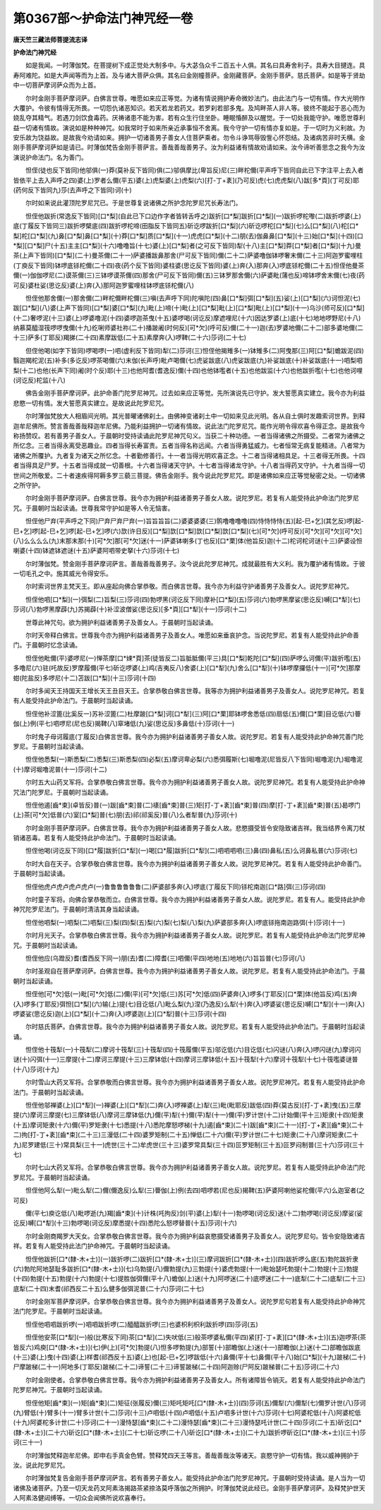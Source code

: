 第0367部～护命法门神咒经一卷
================================

**唐天竺三藏法师菩提流志译**

**护命法门神咒经**


　　如是我闻。一时薄伽梵。在菩提树下成正觉处大制多中。与大苾刍众千二百五十人俱。其名曰具寿舍利子。具寿大目揵连。具寿阿难陀。如是大声闻等而为上首。及与诸大菩萨众俱。其名曰金刚幢菩萨。金刚藏菩萨。金刚手菩萨。慈氏菩萨。如是等于贤劫中一切菩萨摩诃萨众而为上首。

　　尔时金刚手菩萨摩诃萨。白佛言世尊。唯愿如来应正等觉。为诸有情说拥护寿命微妙法门。由此法门与一切有情。作大光明作大覆护。令彼有情得无所畏。一切怨仇诸恶知识。若天若龙若药叉。若罗刹若部多鬼。及鸠畔茶人非人等。彼终不能起于恶心而为娆乱夺其精气。若遇刀剑饮食毒药。厌祷诸患不能为害。若有众生行住坐卧。睡眠惛醉及以醒觉。于一切处我能守护。唯愿世尊利益一切诸有情故。演说如是种种神咒。如我常时于如来所亲近承事恒不舍离。我今守护一切有情亦复如是。于一切时为义利故。为安乐故为饶益故。是故我今劝请如来。拥护一切诸善男子善女人住菩萨乘者。勿令斗诤骂辱毁訾心怀怨结。及诸病苦非时夭横。金刚手菩萨摩诃萨如是请已。时薄伽梵告金刚手菩萨言。善哉善哉善男子。汝为利益诸有情故劝请如来。汝今谛听善思念之我今为汝演说护命法门。名为善门。

　　怛侄(徒也反下皆同)他邬俱(一)莽(莫补反下皆同)俱(二)邬俱摩比(卑旨反)尼(三)畔柁儞(平声呼下皆同自此已下字注平上去入者皆依平上去入声呼之四)婆(上)罗者么儞(平五)婆(上)虎梨婆(上)虎梨(六)[打-丁+袲](乃可反)虎(七)虎虎梨(八)跋[多*頁](丁可反)耶(药何反下皆同九)莎(去声呼之下皆同)诃(十)

　　尔时如来说此灌顶陀罗尼咒已。于是世尊复说诸佛之所护念陀罗尼咒长寿法门。

　　怛侄他跋折(常逸反下皆同)[口*梨](自此已下口边作字者皆转舌呼之)跋折[口*梨]跋折[口*梨](一)跋折啰柁嚟(二)跋折啰婆(上)底(丁履反下皆同三)跋折啰檗底(四)跋折啰柁啼(田脂反下皆同五)斫讫啰跋折[口*梨](六)斫讫啰柁[口*梨](七)么[口*梨](八)柁[口*梨]柁[口*梨](九)鼻[口*梨]鼻[口*梨](十)莽[口*梨]质[口*梨](十一)虎虎[口*梨](十二)朋(去)伽鼻鼻[口*梨](十三)始[口*梨](十四)[口*梨][口*梨]尸(十五)主主[口*梨](十六)噜噜旨(十七)婆(上)[口*梨]者(之可反下皆同)犁(十八)主[口*梨]莽[口*梨]者[口*梨](十九)曼茶(上声下皆同)[口*梨](二十)曼茶儞(二十一)萨婆播跋鼻那舍(尸可反下皆同)儞(二十二)萨婆噜伽钵啰奢末儞(二十三)阿迦罗蜜哩柱(丁庾反下皆同)钵啰底铩柁儞(二十四)夜(药个反下皆同)婆柱婆(思讫反下皆同)婆(上)奔(入)那奔(入)啰底铩柁儞(二十五)怛侄他曼茶儞(一)伽伽啰尼(二)谟茶儞(三)三钵啰谟茶儞(四)那舍(尸可反下皆同)儞(五)三钵罗那舍儞(六)萨婆毗(蒲也反)啼钵啰舍末儞(七)夜(药可反)婆杜娑(思讫反)婆(上)奔(入)那阿迦罗蜜哩柱钵啰底铩柁儞(八)

　　怛侄他那舍儞(一)那舍儞(二)畔柁儞畔柁儞(三)嗔(去声呼下同)陀嗔陀(四)鼻[口*梨]弭[口*梨](五)娑(上)[口*梨](六)诃怛泥(七)跋[口*梨](八)婆(上声下皆同)[口*梨]婆[口*梨](九)毗(上)啼(十)毗(上)[口*梨]毗(上)[口*梨]毗(上)[口*梨](十一)乌沙(师可反)[口*梨](十二)奢啰泥(十三)婆(上)啰婆噜泥(十四)婆啰迦茶曳(十五)婆啰喝(诃讫反)摩遮哩尼(十六)因达罗婆(上)底(十七)地地啰野尼(十八)纳慕莫醯湿筏啰啰曳儞(十九)纥唎师婆社祢(二十)播跛阇(时何反)[可*欠](呼可反)儞(二十一)迦(去)罗婆地儞(二十二)部多婆地儞(二十三)萨多(丁耶反)羯挮(二十四)素摩跋低(二十五)素摩奔(入)啰鞞(二十六)莎诃(二十七)

　　但侄他喝(如字下皆同)啰喝啰(一)呬(虚利反下皆同)犁(二)莎诃(三)怛侄他揭雉多(一)钵雉多(二)阿曳那(三)阿[口*梨]蟾跋泥(四)翳迦羯柁泥(五)补多(多讫反)啰茶喝儞(六)末伽(长声呼)毗卢喝儞(七)虎娑跋底(八)虎娑跋底(九)补娑跋底(十)补娑跋底(十一)呬梨呬梨(十二)也他(长声下同)阇(时个反)耶(十三)也他阿耆(耆逸反)儞(十四)也他钵嚂者(十五)也他跋监(十六)也他跋折嚂(十七)也他诃哩(诃讫反)柁监(十八)

　　佛告金刚手菩萨摩诃萨。此护命善门陀罗尼神咒。过去如来应正等觉。先所演说先已守护。发大誓愿真实建立。我今亦为利益悲愍一切有情。发大誓愿真实建立。是故说此陀罗尼咒。

　　尔时薄伽梵放大人相眉间光明。其光普曜诸佛刹土。由佛神变诸刹土中一切如来见此光明。各从自土俱时发趣索诃世界。到释迦牟尼佛所。赞言善哉善哉释迦牟尼佛。乃能利益拥护一切诸有情故。说此法门陀罗尼咒。能作光明令得欢喜令得正念。是故我今称扬赞叹。若有善男子善女人。于晨朝时受持读诵此陀罗尼神咒句义。当获二十种功德。一者当得诸佛之所摄受。二者常为诸佛之所忆念。三者当得永离受恶趣业。四者当得长寿富贵。五者当得名称远闻。六者当得勇猛威力。七者恒常无病复能精进。八者常为诸佛之所覆护。九者复为诸天之所忆念。十者勤修善行。十一者当得光明欢喜正念。十二者当得诸相具足。十三者得无所畏。十四者当得具足尸罗。十五者当得成就一切善根。十六者当得诸天守护。十七者当得诸龙守护。十八者当得药叉守护。十九者当得一切世间之所敬爱。二十者速疾得阿耨多罗三藐三菩提。佛告金刚手。我今说此陀罗尼咒。即是诸佛如来应正等觉秘密之处。一切诸佛之所守护。

　　尔时金刚手菩萨摩诃萨。白佛言世尊。我今亦为拥护利益诸善男子善女人故。说陀罗尼。若复有人能受持此护命法门陀罗尼咒。于晨朝时当起读诵。世尊我常守护如是等人令无恼害。

　　怛侄他尸弃(平声呼之下同)尸弃尸弃尸弃(一)旨旨旨旨(二)婆婆婆婆(三)鹘噜噜噜噜(四)恃恃恃恃(五)[起-巳+乞](其乞反)啰[起-巳+乞]啰[起-巳+乞]啰[起-巳+乞]啰(六)欯(许日反)[口*梨]欯[口*梨]欯[口*梨]欯[口*梨](七)[可*欠](呼可反)[可*欠][可*欠][可*欠](八)么么么么(九)末那末那(十)[可*欠]那[可*欠]迷(十一)萨婆钵喇多(丁也反)[口*栗]体(他旨反)迦(十二)柁诃柁诃谜(十三)萨婆设怛喇婆(十四)钵遮钵遮谜(十五)萨婆阿呬带史拏(十六)莎诃(十七)

　　尔时薄伽梵。赞金刚手菩萨摩诃萨言。善哉善哉善男子。汝今说此陀罗尼神咒。成就最胜有大义利。我为覆护诸有情故。于彼一切毛孔之中。施其威光令得安乐。

　　尔时索诃世界主梵天王。即从座起向佛合掌恭敬。而白佛言世尊。我今亦为利益守护诸善男子及善女人。说陀罗尼神咒。

　　怛侄他呬[口*梨](一)弭梨(二)旨梨(三)莎诃(四)勃啰黑(诃讫反下同)摩补[口*梨](五)莎诃(六)勃啰黑摩娑(思讫反)嚩[口*犁](七)莎诃(八)勃啰黑摩薜(九)苏揭薜(十)补涩波僧娑(思讫反)[多*頁][口*犁](十一)莎诃(十二)

　　世尊此神咒句。欲为拥护利益诸善男子及善女人。于晨朝时当起读诵。

　　尔时天帝释白佛言。世尊我今亦为拥护利益诸善男子及善女人。唯愿如来垂哀护念。当说陀罗尼。若复有人能受持此护命善门。于晨朝时忆念读诵。

　　怛侄他毗儞(平)婆啰尼(一)惮茶摩[口*娕*頁]茶(徒皆反二)旨胝胝儞(平三)具[口*梨]乾陀[口*梨](四)萨啰么诃儞(平)跋折嚂(五)多噜尼(六)驻(吒故反)罗摩履儞(平七)斫讫啰婆(上)鸡(吉夷反八)舍婆(上)[口*犁](九)舍么[口*犁](十)钵啰摩攞低(十一)[可*欠]那摩蚶(陀盐反)多啰尼(十二)苫跋[口*梨](十三)莎诃(十四)

　　尔时多闻天王持国天王增长天王丑目天王。合掌恭敬白佛言世尊。我等亦为拥护利益诸善男子及善女人。说陀罗尼神咒。若复有人能受持此护命法门。于晨朝时当起读诵。

　　怛侄他补涩篦(比奚反一)苏补涩篦(二)杜摩跛[口*梨]诃[口*犁](三)阿[口*栗]耶钵啰舍悉低(四)扇低(五)儞[口*栗]目讫低(六)瞢伽(上)例(平七)呬啰尼(尼也反)揭鞞(八)窣堵低(九)娑(思讫反)多鼻低(十)莎诃(十一)

　　尔时鬼子母诃履底(丁履反)白佛言世尊。我今亦为拥护利益诸善男子善女人故。说陀罗尼。若复有人能受持此护命神咒善门陀罗尼。于晨朝时当起读诵。

　　怛侄他悉梨(一)斯悉梨(二)悉梨(三)斯悉梨(四)必梨(五)摩诃卑必梨(六)悉弭履斯(七)堀噜泥(尼皆反八下皆同)堀噜泥(九)堀噜泥(十)摩诃堀噜泥普(十一)莎诃(十二)

　　尔时五大山药叉军将。合掌恭敬白佛言世尊。我今亦为拥护利益诸善男子善女人故。说陀罗尼神咒。若复有人能受持此护命神咒法门陀罗尼。于晨朝时当起读诵。

　　怛侄他遏[齒*束](卓皆反)普(一)跋[齒*束]普(二)橠[齒*束]普(三)矩[打-丁+袲][齒*束]普(四)摩[打-丁+袲][齒*束]普(五)曷啰门(上)茶[可*欠]低普(六)室[口*梨]普(七)朋(去)祁(祁奚反)普(八)么者犁普(九)莎诃(十)

　　尔时金刚手菩萨摩诃萨。白佛言世尊。我今亦为拥护利益诸善男子善女人故。悲愍摄受皆令安隐致诸吉祥。我当结界令离刀杖销诸恶毒。若复有人能受持此护命法门。于晨朝时当起读诵。

　　怛侄他喝(诃讫反下同)[口*履]跋折[口*犁](一)喝[口*履]跋折[口*犁](二)呬呬呬呬(三)鼻(四)鼻私(五)么诃鼻私普(六)莎诃(七)

　　尔时大自在天子。合掌恭敬白佛言世尊。我今亦为拥护利益诸善男子善女人故。说陀罗尼神咒。若复有人能受持此护命善门。于晨朝时当起读诵。

　　怛侄他虎卢虎卢虎卢虎卢(一)鲁鲁鲁鲁鲁鲁(二)萨婆部多奔(入)啰底(丁履反下同)铩柁南迦[口*路]弭(三)莎诃(四)

　　尔时童子军将。向佛合掌恭敬而立。白佛言世尊。我今亦为拥护利益诸善男子善女人故。说陀罗尼。若复有人。能受持此护命神咒陀罗尼法门。于晨朝时清洁其身当起读诵。

　　怛侄他呬梨(一)呬梨(二)呬梨(三)梨(四)梨(五)梨(六)梨(七)梨(八)梨(九)萨婆部多奔(入)啰底铩拖南迦路弭(十)莎诃(十一)

　　尔时月光天子。合掌恭敬白佛言世尊。我今亦为拥护利益诸善男子善女人故。说陀罗尼。若复有人能受持此护命法门陀罗尼神咒。于晨朝时当起读诵。

　　怛侄他应(乌蹬反)耆(耆西反下同一)朋(去)耆(二)障耆(三)呬儞(平四)地地(五)地地(六)旨旨普(七)莎诃(八)

　　尔时圣观自在菩萨摩诃萨。白佛言世尊。我今亦为拥护利益诸善男子善女人故。说陀罗尼。若复有人能受持此护命法门。于晨朝时当起读诵。

　　怛侄他[可*欠]低(一)毗[可*欠]低(二)儞(平)[可*欠]低(三)苏[可*欠]低(四)萨婆奔(入)啰多(丁耶反)[口*栗]体(他旨反)鸡(五)奔(入)啰多(丁耶反)弭怛[口*梨](六)输(上)提(七)目讫低(八)毗么梨(九)涅(乃逸反)么犁(十)奔(入)啰婆娑(思讫反)嚩[口*犁](十一)奔(入)啰婆娑(思讫反)迦(上)[口*梨](十二)奔(入)啰婆迦(上)[口*犁]普(十三)莎诃(十四)

　　尔时慈氏菩萨。白佛言世尊。我今亦为拥护利益诸善男子善女人故。说陀罗尼。若复有人能受持此护命法门。于晨朝时当起读诵。

　　怛侄他十筏犁(一)十筏犁(二)摩诃十筏犁(三)十筏犁(四)十筏履儞(平五)邬讫低(六)目讫低(七)闪谜(八)奔(入)啰闪谜(九)摩诃闪谜(十)闪弭(十一)三摩提(十二)摩诃三摩提(十三)三摩钵低(十四)摩诃三摩钵低(十五)十筏犁(十六)摩诃十筏犁(十七)十筏嚂婆谜普(十八)莎诃(十九)

　　尔时雪山大药叉军将。合掌恭敬而白佛言世尊。我今亦为拥护利益诸善男子善女人故。说陀罗尼神咒。若复有人能受持此护命法门。于晨朝时当起读诵。

　　怛侄他邬禅婆(上)[口*犁](一)禅婆(上)[口*犁](二)奔(入)啰禅婆(上)犁(三)毗(毗耶反)跋低(四)莽(莫古反)[打-丁+袲]曳(五)三摩提(六)摩诃三摩提(七)三摩钵低(八)摩诃三摩钵低(九)儞(平)犁(十)儞(平)犁(十一)儞(平)罗计世(十二)计始儞(平十三)矩隶(十四)矩隶(十五)摩诃矩隶(十六)儞(平)罗矩隶(十七)悉提(十八)悉陀摩怒啰梯(十九)遏[齒*束](二十)跋[齒*束](二十一)[打-丁+袲][齒*束](二十二)拘[打-丁+袲][齒*束](二十三)三漫低(二十四)婆罗矩制(二十五)惮低(二十六)儞(平)罗计世(二十七)矩隶(二十八)摩诃矩隶(二十九)尼罗建低(三十)常具梨(三十一)虎世(三十二)牟虎世(三十三)婆罗常具梨(三十四)叵罗矩制(三十五)叵罗闷制普(三十六)莎诃(三十七)

　　尔时七山大药叉军将。合掌恭敬白佛言世尊。我今亦为拥护利益诸善男子善女人故。说陀罗尼。若复有人能受持此护命法门陀罗尼咒。于晨朝时当起读诵。

　　怛侄他阿么犁(一)毗么犁(二)儞(儞逸反)么犁(三)瞢伽(上)例(去四)呬啰若(尼也反)揭鞞(五)萨婆阿喇他娑柁儞(平六)么迦室者(之可反)

　　儞(平七)庾讫低(八)毗啰逝(九)羯[齒*束](十)计株(吒拘反)剑(平)婆(上)犁(十一)勃啰喝(诃讫反)迷(十二)勃啰喝(诃讫反)摩娑(娑讫反)嚩[口*犁](十三)勃啰喝(诃讫反)摩悉提(十四)悉陀么怒啰替普(十五)莎诃(十六)

　　尔时金刚商羯罗大天女。合掌恭敬白佛言世尊。我今亦为拥护利益哀愍摄受诸善男子及善女人。说陀罗尼句。皆令安隐致诸吉祥。若复有人能受持此法门护命神咒。于晨朝时当起读诵。

　　怛侄他跋折[口*(隸-木+士)](一)跋折啰(二)跋折[口*(隸-木+士)](三)摩诃跋折[口*(隸-木+士)](四)跋折啰么底(五)勃陀跋折隶(六)勃陀阿地瑟耻多跋折[口*(隸-木+士)](七)乌勃提(八)儞勃提(九)三勃提(十)婆虎勃提(十一)毗始瑟吒勃提(十二)勃提(十三)勃提(十四)勃提(十五)勃提(十六)勃提(十七)提胜伽弭儞(平十八)蟾伽(上)迷(十九)阿啰迷(二十)底啰迷(二十一)底犁(二十二)底犁(二十三)底犁(二十四)末耆(祁西反二十五)么健多伽弭泥普(二十六)莎诃(二十七)

　　尔时金刚军菩萨摩诃萨。合掌恭敬白佛言世尊。我今亦为拥护利益诸善男子及善女人。说陀罗尼句若复有人能受持此护命神咒法门陀罗尼。于晨朝时当起读诵。

　　怛侄他呬呬跋折啰(一)呬呬跋折啰(二)醯醯跋折啰(三)也婆枳利枳利跋折啰(四)莎诃(五)

　　怛侄他安茶[口*犁](一)般(比寒反下同)茶[口*犁](二)失吠低(三)般茶啰婆私儞(平四)紧[打-丁+袲][口*(隸-木+士)](五)迦啰茶(茶皆反六)鸡庾[口*(隸-木+士)](七)伊(上)[可*欠]勃提(八)怛多啰勃提(九)部誓(十)部瞻伽(上)迷(十一)部瞻伽(上)迷(十二)部瞻伽跋底(十三)婆(上)曳(十四)婆(上)样耆(祁西反十五)婆(上)也[起-巳+乞]啰跋低(十六)鼻儞(平十七)鼻儞(平十八)始[口*梨](十九)跛梯(二十)尸摩跛梯(二十一)阿地多(丁耶反)跛梯(二十二)谛誓(二十三)谛誓跛梯(二十四)阿迦赊(尸阿反)跛梯普(二十五)莎诃(二十六)

　　尔时金刚使者。合掌恭敬白佛言世尊。我今亦为拥护利益诸善男子及善女人。所有诸障皆令销灭。若复有人能受持此护命法门陀罗尼神咒。于晨朝时当起读诵。

　　怛侄他矩[齒*束](一)矩[齒*束](二)矩征(张履反)儞(三)矩吒矩吒[口*(隸-木+士)](四)莎诃(五)儞犁(六)儞犁(七)儞罗计世(八)莎诃(九)臂低(十)臂多(十一)臂多计世(十二)莎诃(十三)卢呬低(十四)卢呬低(十五)卢呬多计世(十六)莎诃(十七)阿婆柁低(十八)阿婆柁低(十九)阿婆柁多计世(二十)莎诃(二十一)漫恃瑟[齒*束](二十二)漫恃瑟[齒*束](二十三)漫恃瑟吒计世(二十四)莎诃(二十五)斫讫[口*(隸-木+士)](二十六)斫讫[口*(隸-木+士)](二十七)斫讫啰(二十八)斫讫[口*(隸-木+士)](二十九)跋折啰斫讫[口*(隸-木+士)](三十)莎诃(三十一)

　　尔时薄伽梵释迦牟尼佛。即申右手真金色臂。赞释梵四天王等言。善哉善哉汝等诸天。哀愍守护一切有情。我以威神拥护于汝。说此陀罗尼咒。

　　尔时薄伽梵复告金刚手菩萨摩诃萨言。若有善男子善女人。能受持此护命法门陀罗尼神咒。于晨朝时受持读诵。是人当为一切诸佛及诸菩萨。乃至一切天龙药叉阿素洛揭路茶紧捺洛莫呼落伽之所拥护。时薄伽梵说此经已。金刚手菩萨摩诃萨。及释梵护世天人阿素洛健闼缚等。一切众会闻佛所说欢喜奉行。
